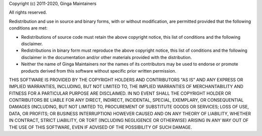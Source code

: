 Copyright (c) 2011-2020, Ginga Maintainers

All rights reserved.

Redistribution and use in source and binary forms, with or without
modification, are permitted provided that the following conditions are
met: 

* Redistributions of source code must retain the above copyright
  notice, this list of conditions and the following disclaimer. 

* Redistributions in binary form must reproduce the above copyright
  notice, this list of conditions and the following disclaimer in the
  documentation and/or other materials provided with the
  distribution. 

* Neither the name of Ginga Maintainers nor the names of its
  contributors may be used to endorse or promote products derived from
  this software without specific prior written permission. 

THIS SOFTWARE IS PROVIDED BY THE COPYRIGHT HOLDERS AND CONTRIBUTORS "AS
IS" AND ANY EXPRESS OR IMPLIED WARRANTIES, INCLUDING, BUT NOT LIMITED
TO, THE IMPLIED WARRANTIES OF MERCHANTABILITY AND FITNESS FOR A
PARTICULAR PURPOSE ARE DISCLAIMED. IN NO EVENT SHALL THE COPYRIGHT
HOLDER OR CONTRIBUTORS BE LIABLE FOR ANY DIRECT, INDIRECT, INCIDENTAL,
SPECIAL, EXEMPLARY, OR CONSEQUENTIAL DAMAGES (INCLUDING, BUT NOT LIMITED
TO, PROCUREMENT OF SUBSTITUTE GOODS OR SERVICES; LOSS OF USE, DATA, OR
PROFITS; OR BUSINESS INTERRUPTION) HOWEVER CAUSED AND ON ANY THEORY OF
LIABILITY, WHETHER IN CONTRACT, STRICT LIABILITY, OR TORT (INCLUDING
NEGLIGENCE OR OTHERWISE) ARISING IN ANY WAY OUT OF THE USE OF THIS
SOFTWARE, EVEN IF ADVISED OF THE POSSIBILITY OF SUCH DAMAGE. 
